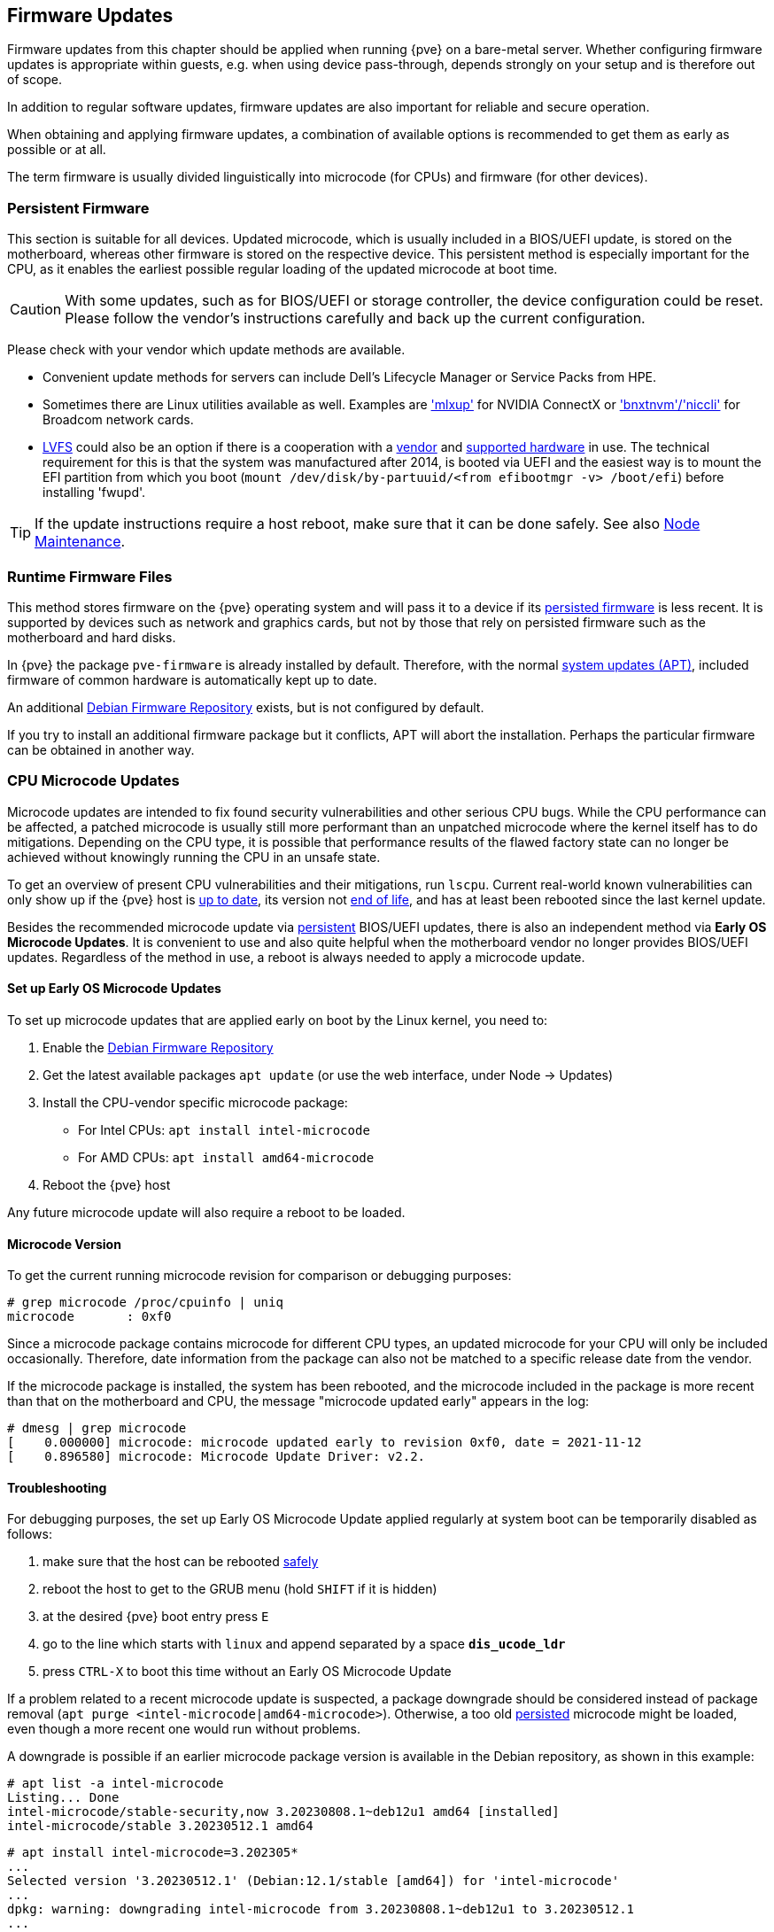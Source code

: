 [[chapter_firmware_updates]]
Firmware Updates
----------------
ifdef::wiki[]
:pve-toplevel:
endif::wiki[]
Firmware updates from this chapter should be applied when running {pve} on a
bare-metal server. Whether configuring firmware updates is appropriate within
guests, e.g. when using device pass-through, depends strongly on your setup and
is therefore out of scope.

In addition to regular software updates, firmware updates are also important
for reliable and secure operation.

When obtaining and applying firmware updates, a combination of available options
is recommended to get them as early as possible or at all.

The term firmware is usually divided linguistically into microcode (for CPUs)
and firmware (for other devices).


[[sysadmin_firmware_persistent]]
Persistent Firmware
~~~~~~~~~~~~~~~~~~~
This section is suitable for all devices. Updated microcode, which is usually
included in a BIOS/UEFI update, is stored on the motherboard, whereas other
firmware is stored on the respective device. This persistent method is
especially important for the CPU, as it enables the earliest possible regular
loading of the updated microcode at boot time.

CAUTION: With some updates, such as for BIOS/UEFI or storage controller, the
device configuration could be reset. Please follow the vendor's instructions
carefully and back up the current configuration.

Please check with your vendor which update methods are available.

* Convenient update methods for servers can include Dell's Lifecycle Manager or
Service Packs from HPE.

* Sometimes there are Linux utilities available as well. Examples are
https://network.nvidia.com/support/firmware/mlxup-mft/['mlxup'] for NVIDIA
ConnectX or
https://techdocs.broadcom.com/us/en/storage-and-ethernet-connectivity/ethernet-nic-controllers/bcm957xxx/adapters/software-installation/updating-the-firmware/manually-updating-the-adapter-firmware-on-linuxesx.html['bnxtnvm'/'niccli']
for Broadcom network cards.

* https://fwupd.org[LVFS] could also be an option if there is a cooperation with
a https://fwupd.org/lvfs/vendors/[vendor] and
https://fwupd.org/lvfs/devices/[supported hardware] in use. The technical
requirement for this is that the system was manufactured after 2014, is booted
via UEFI and the easiest way is to mount the EFI partition from which you boot
(`mount /dev/disk/by-partuuid/<from efibootmgr -v> /boot/efi`) before installing
'fwupd'.

TIP: If the update instructions require a host reboot, make sure that it can be
done safely. See also xref:ha_manager_node_maintenance[Node Maintenance].


[[sysadmin_firmware_runtime_files]]
Runtime Firmware Files
~~~~~~~~~~~~~~~~~~~~~~
This method stores firmware on the {pve} operating system and will pass it to a
device if its xref:sysadmin_firmware_persistent[persisted firmware] is less
recent. It is supported by devices such as network and graphics cards, but not
by those that rely on persisted firmware such as the motherboard and hard disks.

In {pve} the package `pve-firmware` is already installed by default. Therefore,
with the normal xref:system_software_updates[system updates (APT)], included
firmware of common hardware is automatically kept up to date.

An additional xref:sysadmin_debian_firmware_repo[Debian Firmware Repository]
exists, but is not configured by default.

If you try to install an additional firmware package but it conflicts, APT will
abort the installation. Perhaps the particular firmware can be obtained in
another way.


[[sysadmin_firmware_cpu]]
CPU Microcode Updates
~~~~~~~~~~~~~~~~~~~~~
Microcode updates are intended to fix found security vulnerabilities and other
serious CPU bugs. While the CPU performance can be affected, a patched microcode
is usually still more performant than an unpatched microcode where the kernel
itself has to do mitigations. Depending on the CPU type, it is possible that
performance results of the flawed factory state can no longer be achieved
without knowingly running the CPU in an unsafe state.

To get an overview of present CPU vulnerabilities and their mitigations, run
`lscpu`. Current real-world known vulnerabilities can only show up if the
{pve} host is xref:system_software_updates[up to date], its version not
xref:faq-support-table[end of life], and has at least been rebooted since the
last kernel update.

Besides the recommended microcode update via
xref:sysadmin_firmware_persistent[persistent] BIOS/UEFI updates, there is also
an independent method via *Early OS Microcode Updates*. It is convenient to use
and also quite helpful when the motherboard vendor no longer provides BIOS/UEFI
updates. Regardless of the method in use, a reboot is always needed to apply a
microcode update.


Set up Early OS Microcode Updates
^^^^^^^^^^^^^^^^^^^^^^^^^^^^^^^^^
To set up microcode updates that are applied early on boot by the Linux kernel,
you need to:

. Enable the xref:sysadmin_debian_firmware_repo[Debian Firmware Repository]
. Get the latest available packages `apt update` (or use the web interface,
  under Node -> Updates)
. Install the CPU-vendor specific microcode package:
  - For Intel CPUs:  `apt install intel-microcode`
  - For AMD CPUs:  `apt install amd64-microcode`
. Reboot the {pve} host

Any future microcode update will also require a reboot to be loaded.

Microcode Version
^^^^^^^^^^^^^^^^^
To get the current running microcode revision for comparison or debugging
purposes:

----
# grep microcode /proc/cpuinfo | uniq
microcode	: 0xf0
----

Since a microcode package contains microcode for different CPU types, an updated
microcode for your CPU will only be included occasionally. Therefore, date
information from the package can also not be matched to a specific release date
from the vendor.

If the microcode package is installed, the system has been rebooted, and the
microcode included in the package is more recent than that on the motherboard
and CPU, the message "microcode updated early" appears in the log:

----
# dmesg | grep microcode
[    0.000000] microcode: microcode updated early to revision 0xf0, date = 2021-11-12
[    0.896580] microcode: Microcode Update Driver: v2.2.
----


[[sysadmin_firmware_troubleshooting]]
Troubleshooting
^^^^^^^^^^^^^^^
For debugging purposes, the set up Early OS Microcode Update applied regularly
at system boot can be temporarily disabled as follows:

1. make sure that the host can be rebooted xref:ha_manager_node_maintenance[safely]
2. reboot the host to get to the GRUB menu (hold `SHIFT` if it is hidden)
3. at the desired {pve} boot entry press `E`
4. go to the line which starts with `linux` and append separated by a space
*`dis_ucode_ldr`*
5. press `CTRL-X` to boot this time without an Early OS Microcode Update

If a problem related to a recent microcode update is suspected, a package
downgrade should be considered instead of package removal
(`apt purge <intel-microcode|amd64-microcode>`). Otherwise, a too old
xref:sysadmin_firmware_persistent[persisted] microcode might be loaded, even
though a more recent one would run without problems.

A downgrade is possible if an earlier microcode package version is
available in the Debian repository, as shown in this example:

----
# apt list -a intel-microcode
Listing... Done
intel-microcode/stable-security,now 3.20230808.1~deb12u1 amd64 [installed]
intel-microcode/stable 3.20230512.1 amd64
----
----
# apt install intel-microcode=3.202305*
...
Selected version '3.20230512.1' (Debian:12.1/stable [amd64]) for 'intel-microcode'
...
dpkg: warning: downgrading intel-microcode from 3.20230808.1~deb12u1 to 3.20230512.1
...
intel-microcode: microcode will be updated at next boot
...
----

Make sure (again) that the host can be rebooted
xref:ha_manager_node_maintenance[safely]. To apply an older microcode
potentially included in the microcode package for your CPU type, reboot now.

[TIP]
====
It makes sense to hold the downgraded package for a while and try more recent
versions again at a later time. Even if the package version is the same in the
future, system updates may have fixed the experienced problem in the meantime.
----
# apt-mark hold intel-microcode
intel-microcode set on hold.
----
----
# apt-mark unhold intel-microcode
# apt update
# apt upgrade
----
====
